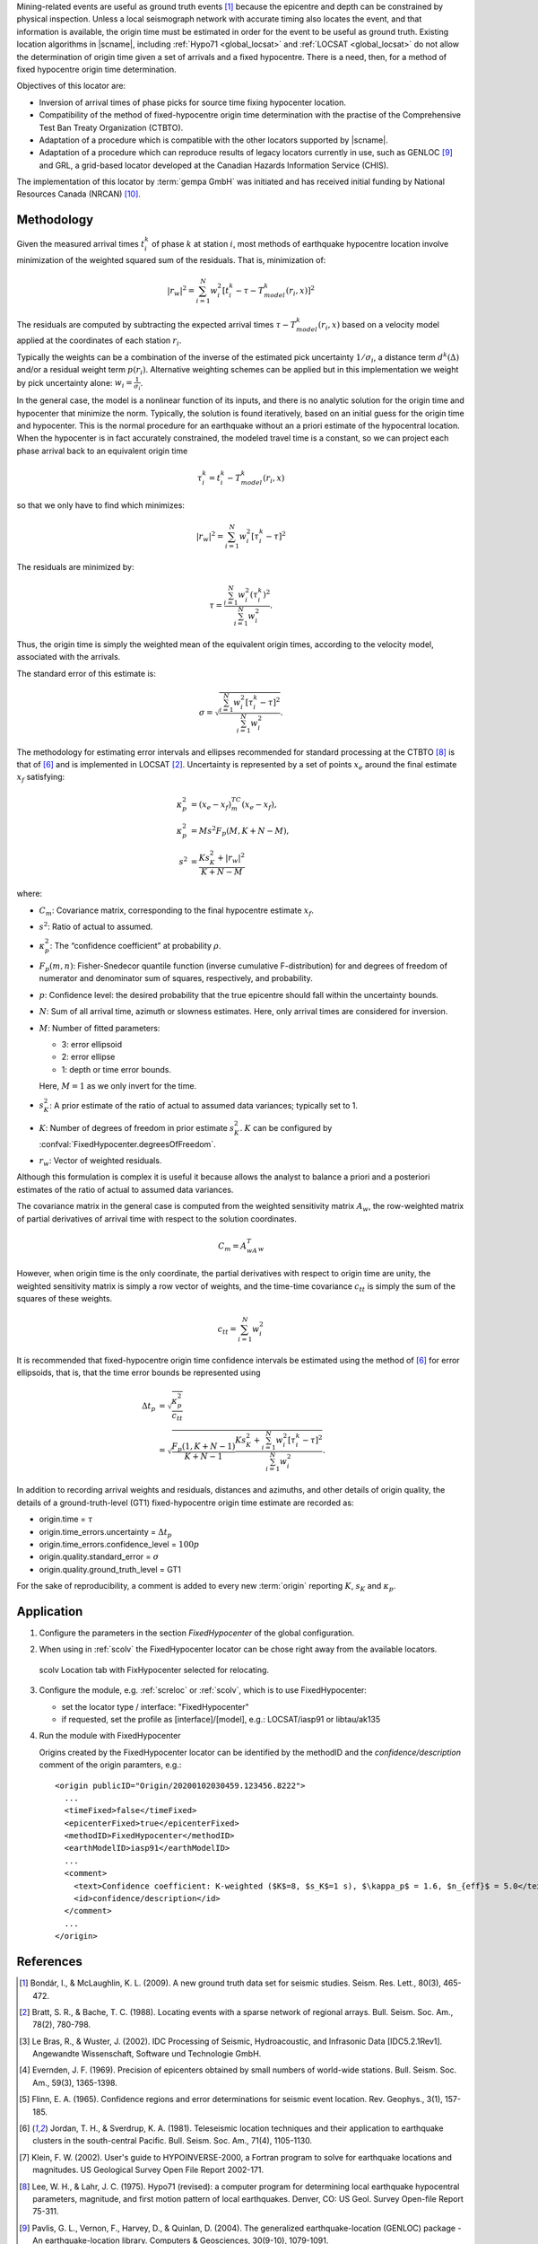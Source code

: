 Mining-related events are useful as ground truth events [#Bond]_
because the epicentre and depth can be constrained by physical inspection.
Unless a local seismograph network with accurate timing also locates the event,
and that information is available, the origin time must be estimated in order
for the event to be useful as ground truth. Existing location algorithms in
|scname|, including :ref:`Hypo71 <global_locsat>` and :ref:`LOCSAT <global_locsat>`
do not allow the determination of origin time given a set of arrivals and a
fixed hypocentre. There is a need, then, for a method of fixed hypocentre
origin time determination.

Objectives of this locator are:

* Inversion of arrival times of phase picks for source time fixing hypocenter location.
* Compatibility of the method of fixed-hypocentre origin time determination with
  the practise of the Comprehensive Test Ban Treaty Organization (CTBTO).
* Adaptation of a procedure which is compatible with the other locators supported by |scname|.
* Adaptation of a procedure which can reproduce results of legacy locators currently
  in use, such as GENLOC [#Pavl]_ and GRL, a
  grid-based locator developed at the Canadian Hazards Information Service (CHIS).

The implementation of this locator by :term:`gempa GmbH` was initiated and has received
initial funding by National Resources Canada (NRCAN) [#NRCAN]_.


Methodology
===========

Given the measured arrival times :math:`t_i^k` of phase :math:`k` at
station :math:`i`, most methods of earthquake hypocentre location involve
minimization of the weighted squared sum of the residuals. That is,
minimization of:

.. math::

   |r_w|^2 = \sum_{i=1}^N {w_i^2 [ t_i^k - \tau - T_{model}^k(r_i,x) ]^2}

The residuals are computed by subtracting the expected arrival times
:math:`\tau - T_{model}^k(r_i,x)` based on a velocity model applied at the
coordinates of each station
:math:`r_i`.

Typically the weights can be a combination of the inverse of the
estimated pick uncertainty :math:`1/{\sigma}_i`, a distance term
:math:`d^k(\Delta)` and/or a residual weight term :math:`p(r_i)`.
Alternative weighting schemes can be applied but in this
implementation we weight by pick uncertainty alone: :math:`w_i=\frac{1}{{\sigma}_i}`.

In the general case, the model is a nonlinear function of its inputs, and there is no analytic solution for the origin time  and hypocenter  that minimize the norm. Typically, the solution is found iteratively, based on an initial guess for the origin time and hypocenter. This is the normal procedure for an earthquake without an a priori estimate of the hypocentral location.
When the hypocenter is in fact accurately constrained, the modeled travel time is a constant, so we can project each phase arrival back to an equivalent origin time

.. math ::

   \tau_i^k = t_i^k - T_{model}^k (r_i,x)

so that we only have to find  which minimizes:

.. math::

   |r_w|^2 = \sum_{i=1}^{N}w_i^2 [\tau_i^k - \tau]^2

The residuals are minimized by:


.. math::

   \tau = \frac{\sum_{i=1}^{N}w_i^2 (\tau_i^k)^2}{\sum_{i=1}^{N}w_i^2}.

Thus, the origin time is simply the weighted mean of the equivalent origin times, according to the velocity model, associated with the arrivals.

The standard error of this estimate is:

.. math::

   \sigma = \sqrt{\frac{\sum_{i=1}^{N}w_i^2 [\tau_i^k - \tau]^2}{\sum_{i=1}^{N}w_i^2}}.

The methodology for estimating error intervals and ellipses recommended for standard processing at the CTBTO [#Lee]_ is that of [#Jord]_ and is implemented in LOCSAT [#Bratt]_.
Uncertainty is represented by a set of points :math:`x_e` around the final estimate
:math:`x_f` satisfying:

.. math::

   \kappa_p^2 &= (x_e - x_f)^TC_m(x_e-x_f), \\
   \kappa_p^2 &= Ms^2F_p(M,K+N-M), \\
   s^2 &= \frac{Ks_K^2+|r_w|^2}{K+N-M}

where:

* :math:`C_m`: Covariance matrix, corresponding to the final hypocentre estimate :math:`x_f`.
* :math:`s^2`: Ratio of actual to assumed.
* :math:`\kappa_p^2`: The “confidence coefficient” at probability :math:`\rho`.
* :math:`F_p(m,n)`: Fisher-Snedecor quantile function (inverse cumulative F-distribution)
  for and degrees of freedom of numerator and denominator sum of squares, respectively, and probability.
* :math:`p`: Confidence level: the desired probability that the true epicentre should
  fall within the uncertainty bounds.
* :math:`N`: Sum of all arrival time, azimuth or slowness estimates. Here, only
  arrival times are considered for inversion.
* :math:`M`: Number of fitted parameters:

  * 3: error ellipsoid
  * 2: error ellipse
  * 1: depth or time error bounds.

  Here, :math:`M = 1` as we only invert for the time.

* :math:`s_K^2`: A prior estimate of the ratio of actual to assumed data variances; typically set to 1.
* :math:`K`: Number of degrees of freedom in prior estimate :math:`s_K^2`.
  :math:`K` can be configured by :confval:`FixedHypocenter.degreesOfFreedom`.
* :math:`r_w`: Vector of weighted residuals.


Although this formulation is complex it is useful it because allows the analyst to
balance a priori and a posteriori estimates of the ratio of actual to assumed
data variances.

The covariance matrix in the general case is computed from the weighted sensitivity
matrix :math:`A_w`, the row-weighted matrix of partial derivatives of arrival
time with respect to the solution coordinates.

.. math::

   C_m = A^T_wA_w

However, when origin time is the only coordinate, the partial derivatives with respect to origin time are unity, the weighted sensitivity matrix is simply a row vector of weights, and the time-time covariance
:math:`c_{tt}` is simply the sum of the squares of these weights.

.. math::

   c_{tt} = \sum_{i=1}^{N}w_i^2

It is recommended that fixed-hypocentre origin time confidence intervals be estimated using the method of [#Jord]_ for error ellipsoids, that is, that the time error bounds be represented using

.. math::

   \Delta t_p &= \sqrt{ \frac{\kappa_p^2}{c_{tt}} } \\
              &= \sqrt{ \frac{F_p(1,K+N-1)}{K+N-1} \frac{Ks_K^2 + \sum_{i=1}^{N}w_i^2 [\tau_i^k-\tau]^2}{\sum_{i=1}^{N}w_i^2}}.

In addition to recording arrival weights and residuals, distances and azimuths, and other details of origin quality, the details of a ground-truth-level (GT1) fixed-hypocentre origin time estimate are recorded as:

* origin.time = :math:`\tau`
* origin.time_errors.uncertainty = :math:`\Delta t_p`
* origin.time_errors.confidence_level = :math:`100p`
* origin.quality.standard_error = :math:`\sigma`
* origin.quality.ground_truth_level = GT1

For the sake of reproducibility, a comment is added to every new :term:`origin`
reporting :math:`K`, :math:`s_K` and :math:`\kappa_p`.

Application
===========

#. Configure the parameters in the section *FixedHypocenter* of the global configuration.
#. When using in :ref:`scolv` the FixedHypocenter locator can be chose right away
   from the available locators.

   .. figure:: media/scolv-fixedhypocenter.png
      :align: center
      :width: 18cm

      scolv Location tab with FixHypocenter selected for relocating.

#. Configure the module, e.g. :ref:`screloc` or :ref:`scolv`, which is to use FixedHypocenter:

   * set the locator type / interface: "FixedHypocenter"
   * if requested, set the profile as [interface]/[model], e.g.: LOCSAT/iasp91 or libtau/ak135

#. Run the module with FixedHypocenter

   Origins created by the FixedHypocenter locator can be identified by the methodID
   and the *confidence/description* comment of the origin paramters, e.g.: ::

      <origin publicID="Origin/20200102030459.123456.8222">
        ...
        <timeFixed>false</timeFixed>
        <epicenterFixed>true</epicenterFixed>
        <methodID>FixedHypocenter</methodID>
        <earthModelID>iasp91</earthModelID>
        ...
        <comment>
          <text>Confidence coefficient: K-weighted ($K$=8, $s_K$=1 s), $\kappa_p$ = 1.6, $n_{eff}$ = 5.0</text>
          <id>confidence/description</id>
        </comment>
        ...
      </origin>


References
==========

.. target-notes::

.. [#Bond] Bondár, I., & McLaughlin, K. L. (2009). A new ground truth data set for
   seismic studies. Seism. Res. Lett., 80(3), 465-472.
.. [#Bratt] Bratt, S. R., & Bache, T. C. (1988). Locating events with a sparse network of
   regional arrays. Bull. Seism. Soc. Am., 78(2), 780-798.
.. [#Bras] Le Bras, R., & Wuster, J. (2002). IDC Processing of Seismic, Hydroacoustic,
   and Infrasonic Data [IDC5.2.1Rev1]. Angewandte Wissenschaft, Software und
   Technologie GmbH.
.. [#Ever] Evernden, J. F. (1969). Precision of epicenters obtained by small numbers of
   world-wide stations. Bull. Seism. Soc. Am., 59(3), 1365-1398.
.. [#Flinn] Flinn, E. A. (1965). Confidence regions and error determinations for seismic
   event location. Rev. Geophys., 3(1), 157-185.
.. [#Jord] Jordan, T. H., & Sverdrup, K. A. (1981). Teleseismic location techniques and
   their application to earthquake clusters in the south-central Pacific. Bull.
   Seism. Soc. Am., 71(4), 1105-1130.
.. [#Klein] Klein, F. W. (2002). User's guide to HYPOINVERSE-2000, a Fortran program to
   solve for earthquake locations and magnitudes. US Geological Survey Open File
   Report 2002-171.
.. [#Lee] Lee, W. H., & Lahr, J. C. (1975). Hypo71 (revised): a computer program for
   determining local earthquake hypocentral parameters, magnitude, and first
   motion pattern of local earthquakes. Denver, CO: US Geol. Survey Open-file
   Report 75-311.
.. [#Pavl] Pavlis, G. L., Vernon, F., Harvey, D., & Quinlan, D. (2004). The generalized
   earthquake-location (GENLOC) package - An earthquake-location library.
   Computers & Geosciences, 30(9-10), 1079-1091.
.. [#NRCAN] National Ressources Canada (NRCAN), https://earthquakescanada.nrcan.gc.ca/index-en.php
